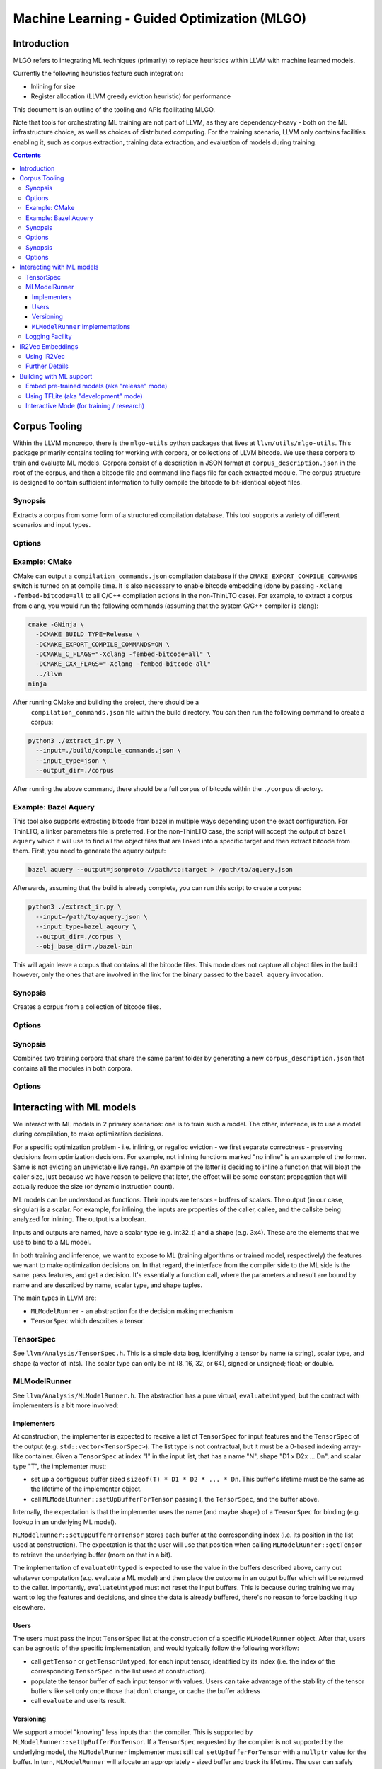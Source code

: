 =============================================
Machine Learning - Guided Optimization (MLGO)
=============================================

Introduction
============

MLGO refers to integrating ML techniques (primarily) to replace heuristics within
LLVM with machine learned models.

Currently the following heuristics feature such integration:

* Inlining for size
* Register allocation (LLVM greedy eviction heuristic) for performance

This document is an outline of the tooling and APIs facilitating MLGO.

Note that tools for orchestrating ML training are not part of LLVM, as they are
dependency-heavy - both on the ML infrastructure choice, as well as choices of
distributed computing. For the training scenario, LLVM only contains facilities
enabling it, such as corpus extraction, training data extraction, and evaluation
of models during training.


.. contents::

Corpus Tooling
==============

Within the LLVM monorepo, there is the ``mlgo-utils`` python packages that
lives at ``llvm/utils/mlgo-utils``. This package primarily contains tooling
for working with corpora, or collections of LLVM bitcode. We use these corpora
to train and evaluate ML models. Corpora consist of a description in JSON
format at ``corpus_description.json`` in the root of the corpus, and then
a bitcode file and command line flags file for each extracted module. The
corpus structure is designed to contain sufficient information to fully
compile the bitcode to bit-identical object files.

.. program:: extract_ir.py

Synopsis
--------

Extracts a corpus from some form of a structured compilation database. This
tool supports a variety of different scenarios and input types.

Options
-------

.. option:: --input

  The path to the input. This should be a path to a supported structured
  compilation database. Currently only ``compile_commands.json`` files, linker
  parameter files, a directory containing object files (for the local
  ThinLTO case only), or a JSON file containing a bazel aquery result are
  supported.

.. option:: --input_type

  The type of input that has been passed to the ``--input`` flag.

.. option:: --output_dir

  The output directory to place the corpus in.

.. option:: --num_workers

  The number of workers to use for extracting bitcode into the corpus. This
  defaults to the number of hardware threads available on the host system.

.. option:: --llvm_objcopy_path

  The path to the llvm-objcopy binary to use when extracting bitcode.

.. option:: --obj_base_dir

  The base directory for object files. Bitcode files that get extracted into
  the corpus will be placed into the output directory based on where their
  source object files are placed relative to this path.

.. option:: --cmd_filter

  Allows filtering of modules by command line. If set, only modules that much
  the filter will be extracted into the corpus. Regular expressions are
  supported in some instances.

.. option:: --thinlto_build

  If the build was performed with ThinLTO, this should be set to either
  ``distributed`` or ``local`` depending upon how the build was performed.

.. option:: --cmd_section_name

  This flag allows specifying the command line section name. This is needed
  on non-ELF platforms where the section name might differ.

.. option:: --bitcode_section_name

  This flag allows specifying the bitcode section name. This is needed on
  non-ELF platforms where the section name might differ.

Example: CMake
--------------

CMake can output a ``compilation_commands.json`` compilation database if the
``CMAKE_EXPORT_COMPILE_COMMANDS`` switch is turned on at compile time. It is
also necessary to enable bitcode embedding (done by passing 
``-Xclang -fembed-bitcode=all`` to all C/C++ compilation actions in the
non-ThinLTO case). For example, to extract a corpus from clang, you would
run the following commands (assuming that the system C/C++ compiler is clang):

.. code-block:: bash

  cmake -GNinja \
    -DCMAKE_BUILD_TYPE=Release \
    -DCMAKE_EXPORT_COMPILE_COMMANDS=ON \
    -DCMAKE_C_FLAGS="-Xclang -fembed-bitcode=all" \
    -DCMAKE_CXX_FLAGS="-Xclang -fembed-bitcode-all"
    ../llvm
  ninja

After running CMake and building the project, there should be a
 ``compilation_commands.json`` file within the build directory. You can then
 run the following command to create a corpus:

.. code-block:: bash

  python3 ./extract_ir.py \
    --input=./build/compile_commands.json \
    --input_type=json \
    --output_dir=./corpus

After running the above command, there should be a full
corpus of bitcode within the ``./corpus`` directory.

Example: Bazel Aquery
---------------------

This tool also supports extracting bitcode from bazel in multiple ways
depending upon the exact configuration. For ThinLTO, a linker parameters file
is preferred. For the non-ThinLTO case, the script will accept the output of
``bazel aquery`` which it will use to find all the object files that are linked
into a specific target and then extract bitcode from them. First, you need
to generate the aquery output:

.. code-block:: bash

  bazel aquery --output=jsonproto //path/to:target > /path/to/aquery.json

Afterwards, assuming that the build is already complete, you can run this
script to create a corpus:

.. code-block:: bash

  python3 ./extract_ir.py \
    --input=/path/to/aquery.json \
    --input_type=bazel_aqeury \
    --output_dir=./corpus \
    --obj_base_dir=./bazel-bin

This will again leave a corpus that contains all the bitcode files. This mode
does not capture all object files in the build however, only the ones that
are involved in the link for the binary passed to the ``bazel aquery``
invocation.

.. program:: make_corpus.py

Synopsis
--------

Creates a corpus from a collection of bitcode files.

Options
-------

.. option:: --input_dir

  The input directory to search for bitcode files in.

.. option:: --output_dir

  The output directory to place the constructed corpus in.

.. option:: --default_args

  A list of space separated flags that are put into the corpus description.
  These are used by some tooling when compiling the modules within the corpus.

.. program:: combine_training_corpus.py

Synopsis
--------

Combines two training corpora that share the same parent folder by generating
a new ``corpus_description.json`` that contains all the modules in both corpora.

Options
-------

.. option:: --root_dir

  The root directory that contains subfolders consisting of the corpora that
  should be combined.

Interacting with ML models
==========================

We interact with ML models in 2 primary scenarios: one is to train such a model.
The other, inference, is to use a model during compilation, to make optimization
decisions.

For a specific optimization problem - i.e. inlining, or regalloc eviction - we
first separate correctness - preserving decisions from optimization decisions.
For example, not inlining functions marked "no inline" is an example of the
former. Same is not evicting an unevictable live range. An example of the latter
is deciding to inline a function that will bloat the caller size, just because
we have reason to believe that later, the effect will be some constant
propagation that will actually reduce the size (or dynamic instruction count).

ML models can be understood as functions. Their inputs are tensors - buffers of
scalars. The output (in our case, singular) is a scalar. For example, for
inlining, the inputs are properties of the caller, callee, and the callsite
being analyzed for inlining. The output is a boolean.

Inputs and outputs are named, have a scalar type (e.g. int32_t) and a shape
(e.g. 3x4). These are the elements that we use to bind to a ML model.

In both training and inference, we want to expose to ML (training algorithms or
trained model, respectively) the features we want to make optimization
decisions on. In that regard, the interface from the compiler side to the ML
side is the same: pass features, and get a decision. It's essentially a function
call, where the parameters and result are bound by name and are described by
name, scalar type, and shape tuples.

The main types in LLVM are:

- ``MLModelRunner`` - an abstraction for the decision making mechanism
- ``TensorSpec`` which describes a tensor.

TensorSpec
----------

See ``llvm/Analysis/TensorSpec.h``. This is a simple data bag, identifying a
tensor by name (a string), scalar type, and shape (a vector of ints). The scalar
type can only be int (8, 16, 32, or 64), signed or unsigned; float; or double.

MLModelRunner
-------------

See ``llvm/Analysis/MLModelRunner.h``. The abstraction has a pure virtual,
``evaluateUntyped``, but the contract with implementers is a bit more involved:

Implementers
^^^^^^^^^^^^

At construction, the implementer is expected to receive a list of ``TensorSpec``
for input features and the ``TensorSpec`` of the output (e.g. 
``std::vector<TensorSpec>``). The list type is not contractual, but it must be
a 0-based indexing array-like container. Given a ``TensorSpec`` at index "I" in
the input list, that has a name "N", shape "D1 x D2x ... Dn", and scalar type
"T", the implementer must:

- set up a contiguous buffer sized ``sizeof(T) * D1 * D2 * ... * Dn``. This
  buffer's lifetime must be the same as the lifetime of the implementer object.
- call ``MLModelRunner::setUpBufferForTensor`` passing I, the ``TensorSpec``,
  and the buffer above.

Internally, the expectation is that the implementer uses the name (and maybe
shape) of a ``TensorSpec`` for binding (e.g. lookup in an underlying ML model).

``MLModelRunner::setUpBufferForTensor`` stores each buffer at the corresponding
index (i.e. its position in the list used at construction). The expectation is
that the user will use that position when calling ``MLModelRunner::getTensor``
to retrieve the underlying buffer (more on that in a bit).

The implementation of ``evaluateUntyped`` is expected to use the value in the
buffers described above, carry out whatever computation (e.g. evaluate a ML
model) and then place the outcome in an output buffer which will be returned to
the caller. Importantly, ``evaluateUntyped`` must not reset the input buffers.
This is because during training we may want to log the features and decisions,
and since the data is already buffered, there's no reason to force backing it
up elsewhere.

Users
^^^^^

The users must pass the input ``TensorSpec`` list at the construction of a
specific ``MLModelRunner`` object. After that, users can be agnostic of the
specific implementation, and would typically follow the following workflow:

- call ``getTensor`` or ``getTensorUntyped``, for each input tensor, identified
  by its index (i.e. the index of the corresponding ``TensorSpec`` in the list
  used at construction).
- populate the tensor buffer of each input tensor with values. Users can take
  advantage of the stability of the tensor buffers like set only once those that
  don't change, or cache the buffer address
- call ``evaluate`` and use its result.

Versioning
^^^^^^^^^^

We support a model "knowing" less inputs than the compiler. This is supported by
``MLModelRunner::setUpBufferForTensor``. If a ``TensorSpec`` requested by the
compiler is not supported by the underlying model, the ``MLModelRunner``
implementer must still call ``setUpBufferForTensor`` with a ``nullptr`` value
for the buffer. In turn, ``MLModelRunner`` will allocate an appropriately - sized
buffer and track its lifetime. The user can safely populate that buffer. Since
the rest of the inputs are still provided, this allows an evolution model where
we first add features to the compiler and continue using older models without
regressing. Then, the new compiler can be used to train new models. Deprecating
features in the compiler involves, then, training first a model without those
features.

``MLModelRunner`` implementations
^^^^^^^^^^^^^^^^^^^^^^^^^^^^^^^^^

We currently feature 4 implementations:

- ``ModelUnderTrainingRunner``. This requires the compiler be built with TFLite
  support. It allows loading a TFLite model dynamically and is primarily
  intended for training scenarios, but it can be used relatively easily in
  production build environments, as it does not change how the compiler operates
  (why this remark is necessary will become clear in a few paragraphs)

- ``ReleaseModeModelRunner``. This is intended for inference scenarios. This
  uses the rules defined in ``llvm/cmake/modules/TensorFlowCompile.cmake`` to
  convert, at the time the compiler is built, TensorFlow Saved Models into a
  header (.h) and native object (.o). The latter is a CPU-based implementation of
  the neural network, together with its weights (essentially, loops performing
  matrix multiplications)

NOTE: we are actively working on replacing this with an EmitC implementation
requiring no out of tree build-time dependencies.

- ``InteractiveModelRunner``. This is intended for training scenarios where the
  training algorithm drives compilation. This model runner has no special
  dependencies, and relies on I/O pipes to communicate with a separate process,
  presumably a python training algorithm. We do not envision using this in a
  production environment.

- ``NoInferenceModelRunner``. This serves as a store for feature values, and its
  ``evaluate`` should never be called. It's used for training scenarios, when we
  want to capture the behavior of the default (non-ML) heuristic.

Note that training leaves it to the training infrastructure to handle
distributed computing. The assumed architecture has python processes
communicating remotely between themselves, but managing local communication with
clang.

Logging Facility
----------------

When training models, we need to expose the features we will want to use during
inference, as well as outcomes, to guide reward-based learning techniques. This
can happen in 2 forms:

- when running the compiler on some input, as a capture of the features and
  actions taken by some policy or a model currently being used.
  For example, see ``DevelopmentModeInlineAdvisor`` or ``DevelopmentModeEvictAdvisor``
  in ``MLRegallocEvictAdvisor.cpp``. In more detail, in the former case, if
  ``-training-log`` is specified, the features and actions (inline/no inline)
  from each inlining decision are saved to the specified file. Since
  ``MLModelRunner`` implementations hold on to feature values (they don't get
  cleared by ``evaluate``), logging is easily supported by just looping over the
  model runner's features and passing the tensor buffers to the logger. Note how
  we use the ``NoInferenceModelRunner`` to capture the features observed when
  using the default policy.

- as a serialization mechanism for the ``InteractiveModelRunner``. Here, we need
  to pass the observed features over IPC (a file descriptor, likely a named
  pipe).

Both cases require serializing the same kind of data and we support both with
``Analysis/Utils/TrainingLogger``.

The goal of the logger design was avoiding any new dependency, and optimizing
for the tensor scenario - i.e. exchanging potentially large buffers of fixed
size, containing scalars. We explicitly assume the reader of the format has the
same endianness as the compiler host, and we further expect the reader and the
compiler run on the same host. This is because we expect the training scenarios
have a (typically python) process managing the compiler process, and we leave to
the training side to handle remoting.

The logger produces the following sequence:

- a header describing the structure of the log. This is a one-line textual JSON
  dictionary with the following elements:
  
  - ``features``: a list of JSON-serialized ``TensorSpec`` values. The position
    in the list matters, as it will be the order in which values will be
    subsequently recorded. If we are just logging (i.e. not using the
    ``InteractiveModelRunner``), the last feature should be that of the action
    (e.g. "inline/no inline", or "index of evicted live range")
  - (optional) ``score``: a ``TensorSpec`` describing a value we will include to
    help formulate a reward. This could be a size estimate or a latency estimate.
  - (optional) ``advice``: a ``TensorSpec`` describing the action. This is used
    for the ``InteractiveModelRunner``, in which case it shouldn't be in the 
    ``features`` list.
- a sequence of ``contexts``. Contexts are independent traces of the optimization
  problem. For module passes, there is only one context, for function passes,
  there is a context per function. The start of a context is marked with a
  one-line JSON dictionary of the form ``{"context": <context name, a string>}``
  
  Each context has a sequence of:

  - ``observations``. An observation is:
    
    - one-line JSON ``{"observation": <observation number. 0-indexed>}``
    - a binary dump of the tensor buffers, in the order in which they were
      specified in the header.
    - a new line character
    - if ``score`` was specified in the header:
    
      - a one-line JSON object ``{"outcome": <value>}``, where the ``value``
        conforms to the ``TensorSpec`` in defined for the ``score`` in the header.
      - the outcome value, as a binary dump
      - a new line character.

The format uses a mix of textual JSON (for headers) and binary dumps (for tensors)
because the headers are not expected to dominate the payload - the tensor values
are. We wanted to avoid overburdening the log reader - likely python - from
additional dependencies; and the one-line JSON makes it rudimentarily possible
to inspect a log without additional tooling.

A python utility for reading logs, used for tests, is available at
``Analysis/models/log_reader.py``. A utility showcasing the ``InteractiveModelRunner``,
which uses this reader as well, is at ``Analysis/models/interactive_host.py``.
The latter is also used in tests.

There is no C++ implementation of a log reader. We do not have a scenario
motivating one.

IR2Vec Embeddings
=================

IR2Vec is a program embedding approach designed specifically for LLVM IR. It
is implemented as a function analysis pass in LLVM. The IR2Vec embeddings
capture syntactic, semantic, and structural properties of the IR through 
learned representations. These representations are obtained as a JSON 
vocabulary that maps the entities of the IR (opcodes, types, operands) to 
n-dimensional floating point vectors (embeddings). 

With IR2Vec, representation at different granularities of IR, such as
instructions, functions, and basic blocks, can be obtained. Representations 
of loops and regions can be derived from these representations, which can be
useful in different scenarios. The representations can be useful for various
downstream tasks, including ML-guided compiler optimizations.

The core components are:
  - **Vocabulary**: A mapping from IR entities (opcodes, types, etc.) to their
    vector representations. This is managed by ``IR2VecVocabAnalysis``.
  - **Embedder**: A class (``ir2vec::Embedder``) that uses the vocabulary to
    compute embeddings for instructions, basic blocks, and functions.

Using IR2Vec
------------

For generating embeddings, first the vocabulary should be obtained. Then, the 
embeddings can be computed and accessed via an ``ir2vec::Embedder`` instance.

1. **Get the Vocabulary**:
   In a ModulePass, get the vocabulary analysis result:

   .. code-block:: c++

      auto &VocabRes = MAM.getResult<IR2VecVocabAnalysis>(M);
      if (!VocabRes.isValid()) {
        // Handle error: vocabulary is not available or invalid
        return;
      }
      const ir2vec::Vocab &Vocabulary = VocabRes.getVocabulary();

   Note that ``IR2VecVocabAnalysis`` pass is immutable.

2. **Create Embedder instance**:
   With the vocabulary, create an embedder for a specific function:

   .. code-block:: c++

      // Assuming F is an llvm::Function&
      // For example, using IR2VecKind::Symbolic:
      Expected<std::unique_ptr<ir2vec::Embedder>> EmbOrErr =
          ir2vec::Embedder::create(IR2VecKind::Symbolic, F, Vocabulary);

      if (auto Err = EmbOrErr.takeError()) {
        // Handle error in embedder creation
        return;
      }
      std::unique_ptr<ir2vec::Embedder> Emb = std::move(*EmbOrErr);

3. **Compute and Access Embeddings**:
   Call ``getFunctionVector()`` to get the embedding for the function. 

   .. code-block:: c++

    const ir2vec::Embedding &FuncVector = Emb->getFunctionVector();

   Currently, ``Embedder`` can generate embeddings at three levels: Instructions,
   Basic Blocks, and Functions. Appropriate getters are provided to access the
   embeddings at these levels.

   .. note::

    The validity of ``Embedder`` instance (and the embeddings it generates) is
    tied to the function it is associated with remains unchanged. If the function
    is modified, the embeddings may become stale and should be recomputed accordingly.

4. **Working with Embeddings:**
   Embeddings are represented as ``std::vector<double>``. These
   vectors as features for machine learning models, compute similarity scores
   between different code snippets, or perform other analyses as needed.

Further Details
---------------

For more detailed information about the IR2Vec algorithm, its parameters, and
advanced usage, please refer to the original paper:
`IR2Vec: LLVM IR Based Scalable Program Embeddings <https://doi.org/10.1145/3418463>`_.
The LLVM source code for ``IR2Vec`` can also be explored to understand the 
implementation details.

Building with ML support
========================

**NOTE** For up to date information on custom builds, see the ``ml-*``
`build bots <http://lab.llvm.org>`_. They are set up using 
`like this <https://github.com/google/ml-compiler-opt/blob/main/buildbot/buildbot_init.sh>`_.

Embed pre-trained models (aka "release" mode)
---------------------------------------------

This supports the ``ReleaseModeModelRunner`` model runners.

You need a tensorflow pip package for the AOT (ahead-of-time) Saved Model compiler
and a thin wrapper for the native function generated by it. We currently support
TF 2.15. We recommend using a python virtual env (in which case, remember to
pass ``-DPython3_ROOT_DIR`` to ``cmake``).

Once you install the pip package, find where it was installed:

.. code-block:: console

  TF_PIP=$(sudo -u buildbot python3 -c "import tensorflow as tf; import os; print(os.path.dirname(tf.__file__))")``

Then build LLVM:

.. code-block:: console

  cmake -DTENSORFLOW_AOT_PATH=$TF_PIP \
    -DLLVM_INLINER_MODEL_PATH=<path to inliner saved model dir> \
    -DLLVM_RAEVICT_MODEL_PATH=<path to regalloc eviction saved model dir> \
    <...other options...> 

The example shows the flags for both inlining and regalloc, but either may be
omitted.

You can also specify a URL for the path, and it is also possible to pre-compile
the header and object and then just point to the precompiled artifacts. See for
example ``LLVM_OVERRIDE_MODEL_HEADER_INLINERSIZEMODEL``.

**Note** that we are transitioning away from the AOT compiler shipping with the
tensorflow package, and to a EmitC, in-tree solution, so these details will
change soon.

Using TFLite (aka "development" mode)
-------------------------------------

This supports the ``ModelUnderTrainingRunner`` model runners.

Build the TFLite package using `this script <https://raw.githubusercontent.com/google/ml-compiler-opt/refs/heads/main/buildbot/build_tflite.sh>`_.
Then, assuming you ran that script in ``/tmp/tflitebuild``, just pass
``-C /tmp/tflitebuild/tflite.cmake`` to the ``cmake`` for LLVM.

Interactive Mode (for training / research)
------------------------------------------ 

The ``InteractiveModelRunner`` is available with no extra dependencies. For the
optimizations that are currently MLGO-enabled, it may be used as follows:

- for inlining: ``-mllvm -enable-ml-inliner=release -mllvm -inliner-interactive-channel-base=<name>``
- for regalloc eviction: ``-mllvm -regalloc-evict-advisor=release -mllvm -regalloc-evict-interactive-channel-base=<name>``

where the ``name`` is a path fragment. We will expect to find 2 files,
``<name>.in`` (readable, data incoming from the managing process) and
``<name>.out`` (writable, the model runner sends data to the managing process)

